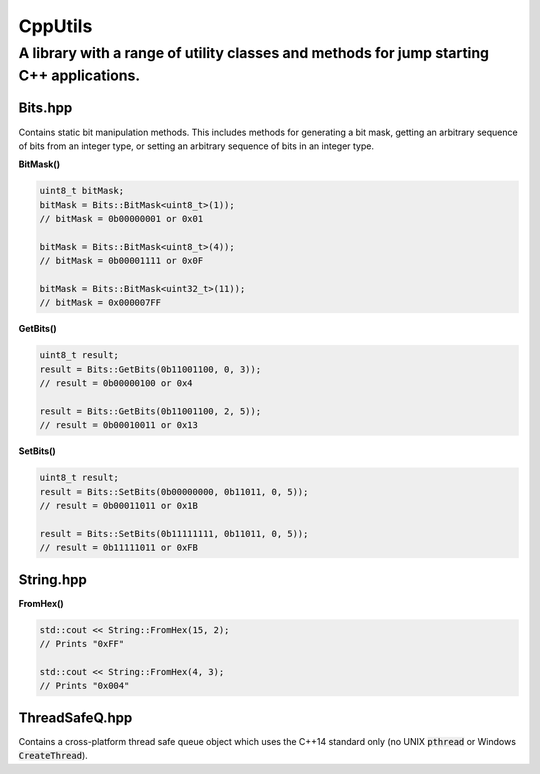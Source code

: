 ========
CppUtils
========

-----------------------------------------------------------------------------------------
A library with a range of utility classes and methods for jump starting C++ applications.
-----------------------------------------------------------------------------------------

Bits.hpp
========

Contains static bit manipulation methods. This includes methods for generating a bit mask, getting an arbitrary sequence of bits from an integer type, or setting an arbitrary sequence of bits in an integer type.

**BitMask()**

.. code:: cpp

    uint8_t bitMask;
    bitMask = Bits::BitMask<uint8_t>(1));
    // bitMask = 0b00000001 or 0x01

    bitMask = Bits::BitMask<uint8_t>(4));
    // bitMask = 0b00001111 or 0x0F

    bitMask = Bits::BitMask<uint32_t>(11));
    // bitMask = 0x000007FF

**GetBits()**

.. code:: cpp

    uint8_t result;
    result = Bits::GetBits(0b11001100, 0, 3));
    // result = 0b00000100 or 0x4

    result = Bits::GetBits(0b11001100, 2, 5));
    // result = 0b00010011 or 0x13

**SetBits()**

.. code:: cpp

    uint8_t result;
    result = Bits::SetBits(0b00000000, 0b11011, 0, 5));
    // result = 0b00011011 or 0x1B

    result = Bits::SetBits(0b11111111, 0b11011, 0, 5));
    // result = 0b11111011 or 0xFB


String.hpp
==========

**FromHex()**

.. code:: cpp

    std::cout << String::FromHex(15, 2);
    // Prints "0xFF"

    std::cout << String::FromHex(4, 3);
    // Prints "0x004"


ThreadSafeQ.hpp
===============

Contains a cross-platform thread safe queue object which uses the C++14 standard only (no UNIX :code:`pthread` or Windows :code:`CreateThread`).